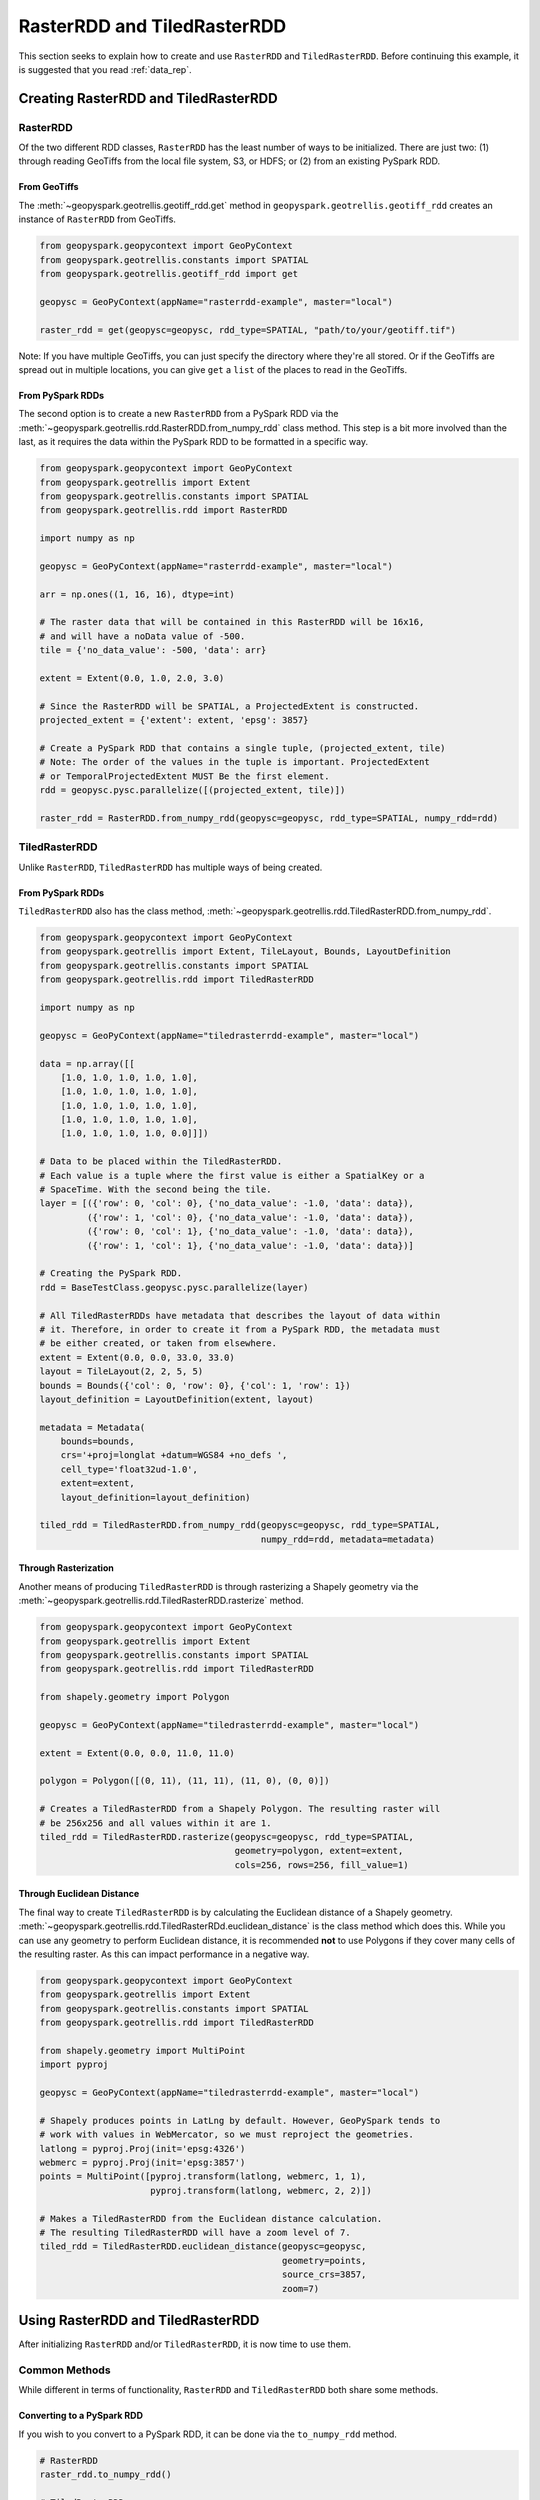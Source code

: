 RasterRDD and TiledRasterRDD
=============================

This section seeks to explain how to create and use ``RasterRDD`` and
``TiledRasterRDD``. Before continuing this example, it is suggested that
you read :ref:`data_rep`.


Creating RasterRDD and TiledRasterRDD
--------------------------------------

RasterRDD
~~~~~~~~~

Of the two different RDD classes, ``RasterRDD`` has the least number of ways
to be initialized. There are just two: (1) through reading GeoTiffs from the local
file system, S3, or HDFS; or (2) from an existing PySpark RDD.

From GeoTiffs
^^^^^^^^^^^^^^

The :meth:`~geopyspark.geotrellis.geotiff_rdd.get` method in
``geopyspark.geotrellis.geotiff_rdd`` creates an instance of ``RasterRDD`` from
GeoTiffs.

.. code:: python

   from geopyspark.geopycontext import GeoPyContext
   from geopyspark.geotrellis.constants import SPATIAL
   from geopyspark.geotrellis.geotiff_rdd import get

   geopysc = GeoPyContext(appName="rasterrdd-example", master="local")

   raster_rdd = get(geopysc=geopysc, rdd_type=SPATIAL, "path/to/your/geotiff.tif")

Note: If you have multiple GeoTiffs, you can just specify the directory where
they're all stored. Or if the GeoTiffs are spread out in multiple locations,
you can give ``get`` a ``list`` of the places to read in the GeoTiffs.


From PySpark RDDs
^^^^^^^^^^^^^^^^^^

The second option is to create a new ``RasterRDD`` from a PySpark RDD via the
:meth:`~geopyspark.geotrellis.rdd.RasterRDD.from_numpy_rdd` class method.
This step is a bit more involved than the last, as it requires the data within
the PySpark RDD to be formatted in a specific way.

.. code:: python

   from geopyspark.geopycontext import GeoPyContext
   from geopyspark.geotrellis import Extent
   from geopyspark.geotrellis.constants import SPATIAL
   from geopyspark.geotrellis.rdd import RasterRDD

   import numpy as np

   geopysc = GeoPyContext(appName="rasterrdd-example", master="local")

   arr = np.ones((1, 16, 16), dtype=int)

   # The raster data that will be contained in this RasterRDD will be 16x16,
   # and will have a noData value of -500.
   tile = {'no_data_value': -500, 'data': arr}

   extent = Extent(0.0, 1.0, 2.0, 3.0)

   # Since the RasterRDD will be SPATIAL, a ProjectedExtent is constructed.
   projected_extent = {'extent': extent, 'epsg': 3857}

   # Create a PySpark RDD that contains a single tuple, (projected_extent, tile)
   # Note: The order of the values in the tuple is important. ProjectedExtent
   # or TemporalProjectedExtent MUST Be the first element.
   rdd = geopysc.pysc.parallelize([(projected_extent, tile)])

   raster_rdd = RasterRDD.from_numpy_rdd(geopysc=geopysc, rdd_type=SPATIAL, numpy_rdd=rdd)


TiledRasterRDD
~~~~~~~~~~~~~~~

Unlike ``RasterRDD``, ``TiledRasterRDD`` has multiple ways of being created.


From PySpark RDDs
^^^^^^^^^^^^^^^^^^

``TiledRasterRDD`` also has the class method,
:meth:`~geopyspark.geotrellis.rdd.TiledRasterRDD.from_numpy_rdd`.


.. code:: python

   from geopyspark.geopycontext import GeoPyContext
   from geopyspark.geotrellis import Extent, TileLayout, Bounds, LayoutDefinition
   from geopyspark.geotrellis.constants import SPATIAL
   from geopyspark.geotrellis.rdd import TiledRasterRDD

   import numpy as np

   geopysc = GeoPyContext(appName="tiledrasterrdd-example", master="local")

   data = np.array([[
       [1.0, 1.0, 1.0, 1.0, 1.0],
       [1.0, 1.0, 1.0, 1.0, 1.0],
       [1.0, 1.0, 1.0, 1.0, 1.0],
       [1.0, 1.0, 1.0, 1.0, 1.0],
       [1.0, 1.0, 1.0, 1.0, 0.0]]])

   # Data to be placed within the TiledRasterRDD.
   # Each value is a tuple where the first value is either a SpatialKey or a
   # SpaceTime. With the second being the tile.
   layer = [({'row': 0, 'col': 0}, {'no_data_value': -1.0, 'data': data}),
            ({'row': 1, 'col': 0}, {'no_data_value': -1.0, 'data': data}),
            ({'row': 0, 'col': 1}, {'no_data_value': -1.0, 'data': data}),
            ({'row': 1, 'col': 1}, {'no_data_value': -1.0, 'data': data})]

   # Creating the PySpark RDD.
   rdd = BaseTestClass.geopysc.pysc.parallelize(layer)

   # All TiledRasterRDDs have metadata that describes the layout of data within
   # it. Therefore, in order to create it from a PySpark RDD, the metadata must
   # be either created, or taken from elsewhere.
   extent = Extent(0.0, 0.0, 33.0, 33.0)
   layout = TileLayout(2, 2, 5, 5)
   bounds = Bounds({'col': 0, 'row': 0}, {'col': 1, 'row': 1})
   layout_definition = LayoutDefinition(extent, layout)

   metadata = Metadata(
       bounds=bounds,
       crs='+proj=longlat +datum=WGS84 +no_defs ',
       cell_type='float32ud-1.0',
       extent=extent,
       layout_definition=layout_definition)

   tiled_rdd = TiledRasterRDD.from_numpy_rdd(geopysc=geopysc, rdd_type=SPATIAL,
                                             numpy_rdd=rdd, metadata=metadata)


Through Rasterization
^^^^^^^^^^^^^^^^^^^^^^

Another means of producing ``TiledRasterRDD`` is through rasterizing a Shapely
geometry via the :meth:`~geopyspark.geotrellis.rdd.TiledRasterRDD.rasterize`
method.

.. code:: python

   from geopyspark.geopycontext import GeoPyContext
   from geopyspark.geotrellis import Extent
   from geopyspark.geotrellis.constants import SPATIAL
   from geopyspark.geotrellis.rdd import TiledRasterRDD

   from shapely.geometry import Polygon

   geopysc = GeoPyContext(appName="tiledrasterrdd-example", master="local")

   extent = Extent(0.0, 0.0, 11.0, 11.0)

   polygon = Polygon([(0, 11), (11, 11), (11, 0), (0, 0)])

   # Creates a TiledRasterRDD from a Shapely Polygon. The resulting raster will
   # be 256x256 and all values within it are 1.
   tiled_rdd = TiledRasterRDD.rasterize(geopysc=geopysc, rdd_type=SPATIAL,
                                        geometry=polygon, extent=extent,
                                        cols=256, rows=256, fill_value=1)


Through Euclidean Distance
^^^^^^^^^^^^^^^^^^^^^^^^^^^

The final way to create ``TiledRasterRDD`` is by calculating the Euclidean distance of
a Shapely geometry. :meth:`~geopyspark.geotrellis.rdd.TiledRasterRDd.euclidean_distance`
is the class method which does this. While you can use any geometry to perform
Euclidean distance, it is recommended **not** to use Polygons if they cover
many cells of the resulting raster. As this can impact performance in a
negative way.

.. code:: python

   from geopyspark.geopycontext import GeoPyContext
   from geopyspark.geotrellis import Extent
   from geopyspark.geotrellis.constants import SPATIAL
   from geopyspark.geotrellis.rdd import TiledRasterRDD

   from shapely.geometry import MultiPoint
   import pyproj

   geopysc = GeoPyContext(appName="tiledrasterrdd-example", master="local")

   # Shapely produces points in LatLng by default. However, GeoPySpark tends to
   # work with values in WebMercator, so we must reproject the geometries.
   latlong = pyproj.Proj(init='epsg:4326')
   webmerc = pyproj.Proj(init='epsg:3857')
   points = MultiPoint([pyproj.transform(latlong, webmerc, 1, 1),
                        pyproj.transform(latlong, webmerc, 2, 2)])

   # Makes a TiledRasterRDD from the Euclidean distance calculation.
   # The resulting TiledRasterRDD will have a zoom level of 7.
   tiled_rdd = TiledRasterRDD.euclidean_distance(geopysc=geopysc,
                                                 geometry=points,
                                                 source_crs=3857,
                                                 zoom=7)


Using RasterRDD and TiledRasterRDD
-----------------------------------

After initializing ``RasterRDD`` and/or ``TiledRasterRDD``, it is now time to
use them.


Common Methods
~~~~~~~~~~~~~~~

While different in terms of functionality, ``RasterRDD`` and ``TiledRasterRDD``
both share some methods.


Converting to a PySpark RDD
^^^^^^^^^^^^^^^^^^^^^^^^^^^^

If you wish to you convert to a PySpark RDD, it can be done via the
``to_numpy_rdd`` method.

.. code:: python

   # RasterRDD
   raster_rdd.to_numpy_rdd()

   # TiledRasterRDD
   tiled_rdd.to_numpy_rdd()


Reclassifying Values
^^^^^^^^^^^^^^^^^^^^^

``reclassify`` can reclassify values in either ``RasterRDD`` or
``TiledRasterRDD``. This is done by binning each value in the RDD.

The ``boundary_strategy`` will determine how each value will be binned. These
are the strategies to choose from: ``GREATERTHAN``, ``GREATERTHANOREQUALTO``,
``LESSTHAN``, ``LESSTHANOREQUALTO``, and ``EXACT``.

If a value does not fall within the boundary, then it's given the
``no_data_value``. A different replacement can be used instead
with ``replace_nodata_with``.


.. code:: python

   from geopyspark.geotrellis.constants import EXACT, LESSTHAN

   value_map = {1: 0}
   # All values less than or equal to 1 will now become zero.
   # Any other number is now whatever the no_data_value is for this
   # TiledRasterRDD
   tiled_rdd.reclassify(value_map=value_map, data_type=int)

   value_map = {5.0: 10.0, 15.0: 20.0}

   # Only 5.0 and 15.0 will be reclassified. Everything else will become -1000.0
   tiled_rdd.reclassify(value_map=value_map, data_type=float, boundary_strategy=EXACT,
                        replace_no_data_with=-1000.0)


Min and Max
^^^^^^^^^^^^

``get_min_max`` will produce the min and max values of the RDD. They will always be
returned as ``float``\s. Regardless of the type of the input values.

.. code:: python

   tiled_rdd.get_min_max()


RasterRDD
~~~~~~~~~~

The purpose of ``RasterRDD`` is to store and format data to produce a
``TiledRasterRDD``. Thus, this class lacks the methods needed to perform any
kind of spatial analysis. It can be thought of as something of an "organizer".
Which sorts and lays out the data so that ``TiledRasterRDD`` can perform
operations on the data.


Collecting Metadata
^^^^^^^^^^^^^^^^^^^^

In order to convert a ``RasterRDD`` to a ``TiledRasterRDD`` the
:class:`~geopyspark.geotrellis.Metadata` must first be collected; as it
contains the information on how the data should be formatted and laid out in
the ``TiledRasterRDD``. :meth:`~geopyspark.geotrellis.rdd.RasterRDD.collect_metadata`
is used to obtain the metadata, and it can accept two different types of inputs
depending on how one wishes to layout the data.

The first option is to specify a :class:`~geopyspark.geotrellis.Extent` and an
:obj:`~geopyspark.geotrellis.TileLayout` for the ``Metadata``. Where the
``Extent`` is the area that will be covered by the ``Tile``\s and the
``TileLayout`` describes the ``Tile``\s and the grid they're arranged on.


.. code:: python

   from geopyspark.geotrellis import Extent, TileLayout

   extent = Extent(0.0, 0.0, 33.0, 33.0)
   tile_layout = TileLayout(2, 2, 256, 256)

   # The Metadata that will be returned will conform to the extent and tile
   # layout that was given. In this case, the rasters will be tiled into a 2x2
   # grid with each Tile having 256 cols and rows. This grid will cover the
   # area within the extent.
   md = raster_rdd.collect_metadata(extent=extent, layout=tile_layout)


The other option is to simply give ``collect_metadata`` the ``tile_size``
that each ``Tile`` should be in the resulting grid. ``Extent`` and
``TileLayout`` will be calculated from this size. Using this method will ensure
that the native resolutions of the rasters are kept.

.. code:: python

   # tile_size has a default value of 256. If this works for your case, then
   # you can just do this
   md = raster_rdd.collect_metadata()

   # Otherwise, you can specify your own tile_size.
   md = raster_rdd.collect_metadata(tile_size=512)


Formatting the Data to a Layout
^^^^^^^^^^^^^^^^^^^^^^^^^^^^^^^^

Once ``Metadata`` has been obtained, ``RasterRDD`` will be able to format the
data, which will result in a new ``TiledRasterRDD`` instance. There are two
methods to do this: :meth:`~geopyspark.geotrellis.rdd.RasterRDD.cut_tiles` and
:meth:`~geopyspark.geotrellis.rdd.RasterRDD.tile_to_layout`.

Both of these methods have the same inputs and similar outputs, however, there is one key
difference between the two. ``cut_tiles`` will cut the rasters to the given
layout, but will not fix any overlap that may occur. Whereas ``tile_to_layout``
will cut and then merge together areas that are overlapped. This matters as
each ``Tile`` is referenced by a key, and if there's overlap than there could
be duplicate keys.

Therefore, it is recommended to use ``tile_to_layout`` to ensure there is no
duplication.

.. code:: python

   md = raster_rdd.collect_metadata()
   tiled_rdd = raster_rdd.tile_to_layout(layer_metadata=md)

   # resample_method can be set when doing the formatting. For this example,
   # BILINEAR will be used. The defatul method is NEARESTNEIGHBOR.

   from geopyspark.geotrellis.constants import BILINEAR

   tiled_rdd = raster_rdd.tile_to_layout(layer_metadata=md, resample_method=BILINEAR)


A Quicker Way to TiledRasterRDD
^^^^^^^^^^^^^^^^^^^^^^^^^^^^^^^^

:meth:`~geopyspark.geotrellis.rdd.RasterRDD.to_tiled_layer` allows the user to
layout their data and produce a ``TiledRasterRDD`` in just one step. This
method is ``collect_metadata`` and ``tile_to_layout`` combined, and is used to
save a little time when writing.

.. code:: python

   # Using Extent and TileLayout

   from geopyspark.geotrellis import Extent, TileLayout

   extent = Extent(0.0, 0.0, 33.0, 33.0)
   tile_layout = TileLayout(2, 2, 256, 256)

   tiled_rdd = raster_rdd.to_tiled_layer(extent=extent, layout=tile_layout)

   # Or using tile_size instead

   tiled_rdd = raster_rdd.to_tiled_layer()


TiledRasterRDD
~~~~~~~~~~~~~~~

``TiledRasterRDD`` will be the class that will see the most use. It provides
all the methods needed to perform a computations and analysis on the data. When
reading and saving layers, this class will be used.

A Note on Using Geometries
^^^^^^^^^^^^^^^^^^^^^^^^^^^

Before doing operations that involve geometries, it is important to check to
make sure that the geometry is in the correct projection. Geometries created
through Shapely are in LatLong. Unless the data in ``TiledRasterRDD`` is also
in this projection, the geometry being used will need to be reprojected.

.. code:: python

  from functools import partial

  from shapely.geometry import Polygon
  from shapely.ops import transform
  import pyproj

  polygon = Polygon([(0, 0), (10, 0), (10, 10), (0, 10), (0, 0)])

  # Reporjects the geometry to WebMercator so that it will intersect with
  # the TiledRasterRDD.
  project = partial(
      pyproj.transform,
      pyproj.Proj(init='epsg:4326'),
      pyproj.Proj(init='epsg:3857'))

  reprojected_polygon = transform(project, geom)


.. _reproject_meth:

Reprojecting
^^^^^^^^^^^^^

Often the tiles within ``TiledRasterRDD`` will have to be reprojected. There is
a method to do this aptly named, :meth:`~geopyspark.geotrellis.rdd.TiledRasterRDD.reproject`.
If you wish to create a TMS server from this data, then this method should be
used to ensure that the layout will work when pyramiding (more on that in a
bit).

If you do not wish to create a TMS server, and just want to reproject the data,
then there are two different ways to different ways to do so.

.. code:: python

   # Using Extant and TileLayout

   from geopyspark.geotrellis import Extent, TileLayout

   extent = Extent(0.0, 0.0, 33.0, 33.0)
   tile_layout = TileLayout(2, 2, 256, 256)

   reprojected_rdd = tiled_rdd.reproject(target_crs=3857, extent=extent,
                                         layout=tile_layout)

   # Using tile_size

   reprojected_rdd = tiled_rdd.reproject(target_crs=3857)


If you want to make a TMS server, then there is only one option available
for reprojecting.

.. code:: python

   from geopyspark.geotrellis.constants import ZOOM

   reprojected_rdd = tiled_rdd.reproject(target_crs=3857, scheme=ZOOM)

   # Reprojecting with different tile_size

   reprojected_rdd = tiled_rdd.reproject(target_crs=3857, scheme=ZOOM, tile_size=512)

What is the difference between using and not using ``ZOOM``? It has to do with
how GeoTrellis represents the layout of the data in the RDD. There are three
different classes GeoTrellis uses: ``LayoutDefinition``,
``FloatingLayoutScheme`` and ``ZoomedLayoutScheme``. The exact nature and
differences between these classes will not be discussed here, rather, a brief
explanation will be given.

Because the resolution of images changes as one zooms in and out when using
a TMS server, the layout of the tiles changes. Neither ``LayoutDefinition`` or
``FloatingLayoutScheme`` have the ability to adjust the layout from a zoom.
Only ``ZoomedLayoutScheme`` can do this, which is why it must be set when
reprojecting.


Retiling
^^^^^^^^^

It is possible to change the layout of the tiles within ``TiledRasterRDD``
via :meth:`~geopyspark.geotrellis.rdd.TiledRasterRDD.tile_to_layout`.

.. code:: python

   from geopyspark.geotrellis import Extent, TileLayout, LayoutDefinition

   extent = Extent(100.0, 100.0, 250.0, 250.0)
   tile_layout = TileLayout(5, 5, 256, 256)
   layout_definition = TileDefinition(extent, tile_layout)

   retiled_rdd = tiled_rdd.tile_to_layout(layout=layout_definition)


Masking
^^^^^^^

By using :meth:`~geopyspark.geotrellis.rdd.TiledRasterRDD.mask`, the
``TiledRasterRDD`` can be masekd using one or more Shapely geometries.

.. code:: python

   from shapely.geometry import Polygon

  polygon = Polygon([(0, 0), (10, 0), (10, 10), (0, 10), (0, 0)])

  # The resulting TiledRasterRDD will only contain values that were interested
  # by this Polygon

  masked_rdd = tiled_rdd.mask(geometries=polygon)


Stitching
^^^^^^^^^^

Using :meth:`~geopyspark.geotrellis.rdd.TiledRasterRDD.stitch` will produce
a single raster by stitching together all of the tiles within the
``TiledRasterRDD``. This can only be done with ``SPATIAL`` RDDs, and is not
recommended if the data contained within is large. As it can cause crashes due
to its size.

.. code:: python

   raster = tiled_rdd.stitch()


Pyramiding
^^^^^^^^^^^

Before creating a TMS server, a ``TiledRasterRDD`` needs to be pyramided first.
:meth:`~geopyspark.geotrellis.rdd.TiledRasterRDD.pyramid` will create a new
``TiledRasterRDD`` for each zoom level, and the resulting list can then be
either be accessed to fetch specific tiles or can be saved for later use.

.. code:: python

   # Creates 12 new TiledRasterRDDs where each one has a different layout
   # depending on its zoom level.
   pyramided_rdds = tiled_rdd.pyramid(start_zoom=12, end_zoom=1)

Why is ``start_zoom`` greater than ``end_zoom``? This is because ``start_zoom``
represents the lowest or most zoomed level of the pyramid. And the pyramiding
process starts with the greatest zoom and works its way up to the most zoomed
out.


Operations
^^^^^^^^^^^

``TiledRasterRDD``\s can perform both local and focal operations.

Local
*****

Performing local operations with ``TiledRasterRDD``\s can be performed with
``int``\s, ``float``\s, or other ``TiledRasterRDD``\s.

.. code:: python

   # All values will have one added to them
   tiled_rdd + 1

   # Find the average of two TiledRasterRDDs
   (tiled_rdd_1 + tiled_rdd_2) / 2

   # The position of TiledRasterRDD in the operation doesn't matter, so it can
   # be used on either side of of the operation.
   1 / (5 - tiled_rdd)


Focal
*****

Focal operations are done by selecting both a ``neighborhood`` and a
``operation``. Because the inputs must be sent over to Scala, the ``operation``
must be entered in the form of a constant.

The values used to represent ``operation`` are: ``SUM``, ``MIN``, ``MAX``,
``MEAN``, ``MEDIAN``, ``MODE``, ``STANDARDDEVIATION``, ``ASPECT``, and
``SLOPE``. These are all of the current available focal operations that can be
done in GeoPySpark.

``neighborhood`` can be specified with either a
:class:`~geopyspark.geotrellis.neighborhoods.Neighboorhod` sub-class, or a
constant.

.. code:: python

   from geopyspark.geotrellis.neighborhoods import Square
   from geopyspakr.geotrellis.constants import SLOPE

   # Creates a Square neighborhood. Setting extent to 1 will mean that only one
   # cell past the focus of the bounding box will be included in the
   # neighborhood. Thus it creates a neighborhood that is 3x3 cells in size.
   square_neighborhood = Square(extent=1)

   # Calculate the slope for each neighborhood in the TiledRasterRDD
   slope_rdd = tiled_rdd.focal(operation=SLOPE, neighborhood=square_neighborhood)


   # To perform a focal operation with creating a Neighborhood class.

   from geopyspark.geotrellis.constants import SQUARE

   # Since a class wasn't initialized, the parameters to make the neighborhood
   # must be passed in to the method. Square only requires one parameter, so
   # only param_1 needs to be set.
   slope_rdd = tiled_rdd.focal(operation=SLOPE, neighborhood=SQUARE, param_1=1)


Polygonal Summary Methods
^^^^^^^^^^^^^^^^^^^^^^^^^^

In addition to local and focal methods, ``TiledRasterRDD`` can also perform
polygonal summary methods. Using Shapely geometries, one can find the min, max,
sum, and mean of all of the values intersected by the geometry.

.. code:: python

   from shapely.geometry import Polygon

   polygon = Polygon([(0, 0), (10, 0), (10, 10), (0, 10), (0, 0)])

   # Finds the min value that falls inside the Polygon. The data type of the
   # values within the Tiles must be stated. For this example, they are ints.
   tiled_rdd.polygonal_min(geometry=polygon, data_type=int)

   # Finds the max value that falls inside the Polygon.
   tiled_rdd.polygonal_max(geometry=polygon, data_type=float)

   # Finds the sum of the values that fall inside the Polygon.
   tiled_rdd.polygonal_sum(geometry=polygon, data_type=int)

   # polygonal_mean will always return a float, so there's no need to set
   # data_type.
   tiled_rdd.polygonal_mean(geometry=polygon)


Cost Distance
^^^^^^^^^^^^^^

It's possible to calculate the cost distance of a ``TiledRasterRDD`` via
:meth:`~geopyspark.geotrellis.rdd.TiledRasterRDD.cost_distance`.

.. code:: python

   from shapely.geometry import Point

   points = [Point(0, 0), Point(1, 2)]

   tiled_rdd.cost_distance(geometries=points, max_distance=144000)
